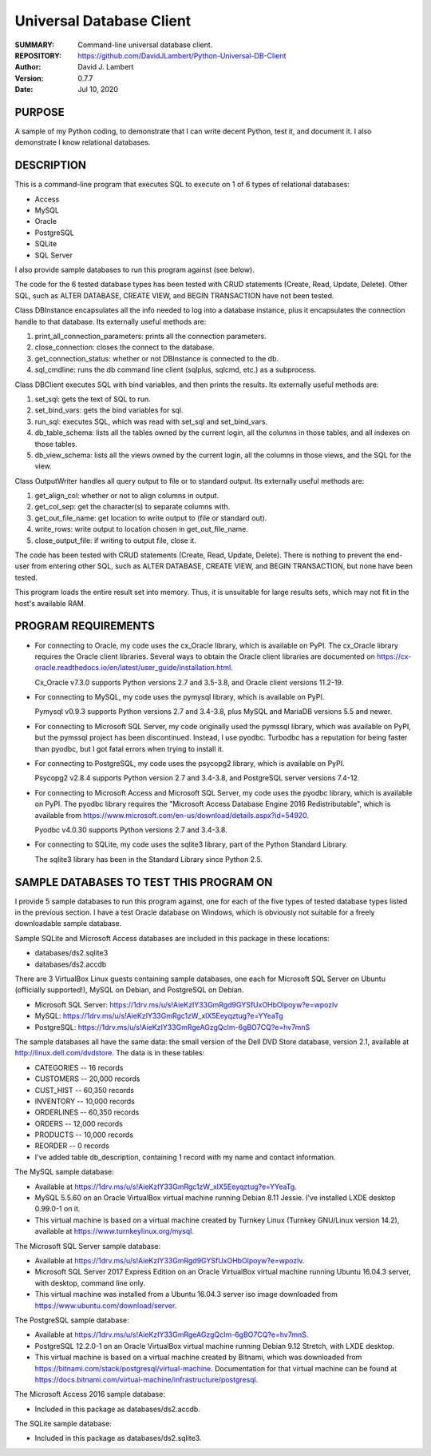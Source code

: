 =========================
Universal Database Client
=========================

:SUMMARY: Command-line universal database client.

:REPOSITORY: https://github.com/DavidJLambert/Python-Universal-DB-Client

:AUTHOR: David J. Lambert

:VERSION: 0.7.7

:DATE: Jul 10, 2020

PURPOSE
-------
A sample of my Python coding, to demonstrate that I can write decent Python,
test it, and document it.  I also demonstrate I know relational databases.

DESCRIPTION
-----------
This is a command-line program that executes SQL to execute on 1 of 6 types of
relational databases:

- Access
- MySQL
- Oracle
- PostgreSQL
- SQLite
- SQL Server

I also provide sample databases to run this program against (see below).

The code for the 6 tested database types has been tested with CRUD statements
(Create, Read, Update, Delete).  Other SQL, such as ALTER DATABASE, CREATE VIEW,
and BEGIN TRANSACTION have not been tested.

Class DBInstance encapsulates all the info needed to log into a database
instance, plus it encapsulates the connection handle to that database.  Its
externally useful methods are:

1.  print_all_connection_parameters: prints all the connection parameters.
2.  close_connection: closes the connect to the database.
3.  get_connection_status: whether or not DBInstance is connected to the db.
4.  sql_cmdline: runs the db command line client (sqlplus, sqlcmd, etc.) as a
    subprocess.

Class DBClient executes SQL with bind variables, and then prints the results.
Its externally useful methods are:

1.  set_sql: gets the text of SQL to run.
2.  set_bind_vars: gets the bind variables for sql.
3.  run_sql: executes SQL, which was read with set_sql and set_bind_vars.
4.  db_table_schema: lists all the tables owned by the current login,
    all the columns in those tables, and all indexes on those tables.
5.  db_view_schema: lists all the views owned by the current login, all
    the columns in those views, and the SQL for the view.

Class OutputWriter handles all query output to file or to standard output.
Its externally useful methods are:

1.  get_align_col: whether or not to align columns in output.
2.  get_col_sep: get the character(s) to separate columns with.
3.  get_out_file_name: get location to write output to (file or standard out).
4.  write_rows: write output to location chosen in get_out_file_name.
5.  close_output_file: if writing to output file, close it.

The code has been tested with CRUD statements (Create, Read, Update, Delete).
There is nothing to prevent the end-user from entering other SQL, such as
ALTER DATABASE, CREATE VIEW, and BEGIN TRANSACTION, but none have been tested.

This program loads the entire result set into memory.  Thus, it is unsuitable
for large results sets, which may not fit in the host's available RAM.

PROGRAM REQUIREMENTS
--------------------
+ For connecting to Oracle, my code uses the cx_Oracle library, which is
  available on PyPI.  The cx_Oracle library requires the Oracle client
  libraries.  Several ways to obtain the Oracle client libraries are documented
  on https://cx-oracle.readthedocs.io/en/latest/user_guide/installation.html.

  Cx_Oracle v7.3.0 supports Python versions 2.7 and 3.5-3.8, and Oracle client
  versions 11.2-19.

+ For connecting to MySQL, my code uses the pymysql library, which is available
  on PyPI.

  Pymysql v0.9.3 supports Python versions 2.7 and 3.4-3.8, plus MySQL and
  MariaDB versions 5.5 and newer.

+ For connecting to Microsoft SQL Server, my code originally used the pymssql
  library, which was available on PyPI, but the pymssql project has been
  discontinued.  Instead, I use pyodbc.  Turbodbc has a reputation for being
  faster than pyodbc, but I got fatal errors when trying to install it.

+ For connecting to PostgreSQL, my code uses the psycopg2 library, which is
  available on PyPI.

  Psycopg2 v2.8.4 supports Python version 2.7 and 3.4-3.8, and PostgreSQL server
  versions 7.4-12.

+ For connecting to Microsoft Access and Microsoft SQL Server, my code uses the
  pyodbc library, which is available on PyPI.  The pyodbc library requires the
  "Microsoft Access Database Engine 2016 Redistributable", which is available
  from https://www.microsoft.com/en-us/download/details.aspx?id=54920.

  Pyodbc v4.0.30 supports Python versions 2.7 and 3.4-3.8.

+ For connecting to SQLite, my code uses the sqlite3 library, part of the Python
  Standard Library.

  The sqlite3 library has been in the Standard Library since Python 2.5.

SAMPLE DATABASES TO TEST THIS PROGRAM ON
----------------------------------------
I provide 5 sample databases to run this program against, one for each of the
five types of tested database types listed in the previous section.  I have a
test Oracle database on Windows, which is obviously not suitable for a freely
downloadable sample database.

Sample SQLite and Microsoft Access databases are included in this package in
these locations:

- databases/ds2.sqlite3
- databases/ds2.accdb

There are 3 VirtualBox Linux guests containing sample databases, one each for
Microsoft SQL Server on Ubuntu (officially supported!), MySQL on Debian, and
PostgreSQL on Debian.

- Microsoft SQL Server:
  https://1drv.ms/u/s!AieKzIY33GmRgd9GYSfUxOHbOlpoyw?e=wpozlv
- MySQL:
  https://1drv.ms/u/s!AieKzIY33GmRgc1zW_xlX5Eeyqztug?e=YYeaTg
- PostgreSQL:
  https://1drv.ms/u/s!AieKzIY33GmRgeAGzgQcIm-6gBO7CQ?e=hv7mnS

The sample databases all have the same data: the small version of the Dell DVD
Store database, version 2.1, available at http://linux.dell.com/dvdstore.
The data is in these tables:

- CATEGORIES     --     16 records
- CUSTOMERS      -- 20,000 records
- CUST_HIST      -- 60,350 records
- INVENTORY      -- 10,000 records
- ORDERLINES     -- 60,350 records
- ORDERS         -- 12,000 records
- PRODUCTS       -- 10,000 records
- REORDER        --      0 records
- I've added table db_description, containing 1 record with my name and
  contact information.

The MySQL sample database:

- Available at https://1drv.ms/u/s!AieKzIY33GmRgc1zW_xlX5Eeyqztug?e=YYeaTg.
- MySQL 5.5.60 on an Oracle VirtualBox virtual machine running Debian 8.11
  Jessie.  I've installed LXDE desktop 0.99.0-1 on it.
- This virtual machine is based on a virtual machine created by Turnkey Linux
  (Turnkey GNU/Linux version 14.2), available at
  https://www.turnkeylinux.org/mysql.

The Microsoft SQL Server sample database:

- Available at https://1drv.ms/u/s!AieKzIY33GmRgd9GYSfUxOHbOlpoyw?e=wpozlv.
- Microsoft SQL Server 2017 Express Edition on an Oracle VirtualBox virtual
  machine running Ubuntu 16.04.3 server, with desktop, command line only.
- This virtual machine was installed from a Ubuntu 16.04.3 server iso image
  downloaded from https://www.ubuntu.com/download/server.

The PostgreSQL sample database:

- Available at https://1drv.ms/u/s!AieKzIY33GmRgeAGzgQcIm-6gBO7CQ?e=hv7mnS.
- PostgreSQL 12.2.0-1 on an Oracle VirtualBox virtual machine running Debian
  9.12 Stretch, with LXDE desktop.
- This virtual machine is based on a virtual machine created by Bitnami, which
  was downloaded from https://bitnami.com/stack/postgresql/virtual-machine.
  Documentation for that virtual machine can be found at
  https://docs.bitnami.com/virtual-machine/infrastructure/postgresql.

The Microsoft Access 2016 sample database:

- Included in this package as databases/ds2.accdb.

The SQLite sample database:

- Included in this package as databases/ds2.sqlite3.
